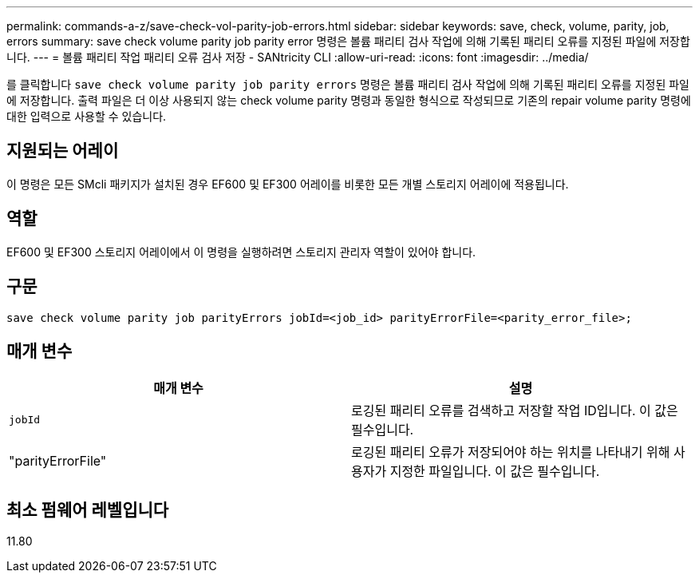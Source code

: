 ---
permalink: commands-a-z/save-check-vol-parity-job-errors.html 
sidebar: sidebar 
keywords: save, check, volume, parity, job, errors 
summary: save check volume parity job parity error 명령은 볼륨 패리티 검사 작업에 의해 기록된 패리티 오류를 지정된 파일에 저장합니다. 
---
= 볼륨 패리티 작업 패리티 오류 검사 저장 - SANtricity CLI
:allow-uri-read: 
:icons: font
:imagesdir: ../media/


[role="lead"]
를 클릭합니다 `save check volume parity job parity errors` 명령은 볼륨 패리티 검사 작업에 의해 기록된 패리티 오류를 지정된 파일에 저장합니다. 출력 파일은 더 이상 사용되지 않는 check volume parity 명령과 동일한 형식으로 작성되므로 기존의 repair volume parity 명령에 대한 입력으로 사용할 수 있습니다.



== 지원되는 어레이

이 명령은 모든 SMcli 패키지가 설치된 경우 EF600 및 EF300 어레이를 비롯한 모든 개별 스토리지 어레이에 적용됩니다.



== 역할

EF600 및 EF300 스토리지 어레이에서 이 명령을 실행하려면 스토리지 관리자 역할이 있어야 합니다.



== 구문

[source, cli, subs="+macros"]
----
save check volume parity job parityErrors jobId=<job_id> parityErrorFile=<parity_error_file>;
----


== 매개 변수

|===
| 매개 변수 | 설명 


 a| 
`jobId`
 a| 
로깅된 패리티 오류를 검색하고 저장할 작업 ID입니다. 이 값은 필수입니다.



 a| 
"parityErrorFile"
 a| 
로깅된 패리티 오류가 저장되어야 하는 위치를 나타내기 위해 사용자가 지정한 파일입니다. 이 값은 필수입니다.

|===


== 최소 펌웨어 레벨입니다

11.80
